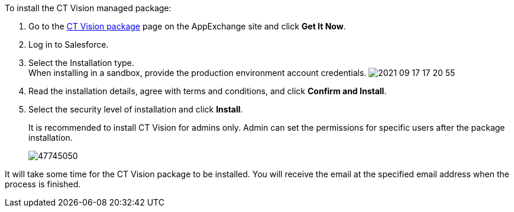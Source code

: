 To install the CT Vision managed package:

1.  Go to the
https://appexchange.salesforce.com/appxListingDetail?listingId=a0N3u00000PGQktEAH[CT
Vision package] page on the AppExchange site and click *Get It Now*.
2.  Log in to Salesforce.
3.  Select the Installation type. +
When installing in a sandbox, provide the production environment account
credentials.
image:2021-09-17_17-20-55.png[] +
4.  Read the installation details, agree with terms and conditions, and
click *Confirm and Install*.
5.  Select the security level of installation and click *Install*.
+
It is recommended to install CT Vision for admins only. Admin can set
the permissions for specific users after the package installation. +
+
image:47745050.png[] +

It will take some time for the CT Vision package to be installed. You
will receive the email at the specified email address when the process
is finished. 
